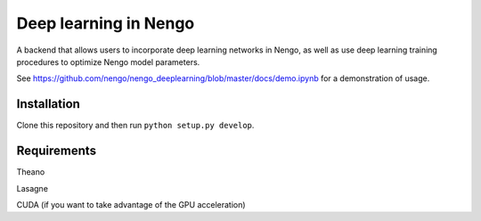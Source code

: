 **********************
Deep learning in Nengo
**********************

A backend that allows users to incorporate deep learning networks
in Nengo, as well as use deep learning training procedures to optimize
Nengo model parameters.

See https://github.com/nengo/nengo_deeplearning/blob/master/docs/demo.ipynb for a demonstration of usage.

Installation
============

Clone this repository and then run ``python setup.py develop``.

Requirements
============

Theano

Lasagne

CUDA (if you want to take advantage of the GPU acceleration)
